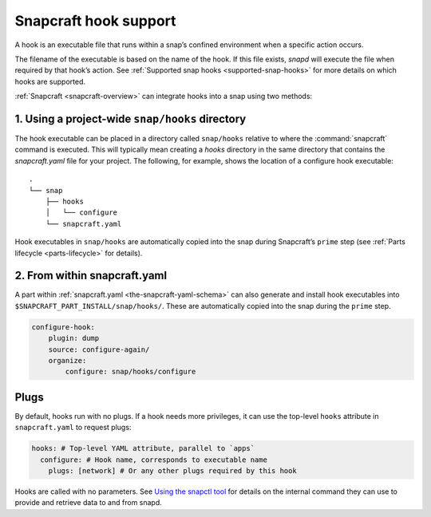 .. 19069.md

.. _snapcraft-hook-support:

Snapcraft hook support
======================

A hook is an executable file that runs within a snap’s confined environment when a specific action occurs.

The filename of the executable is based on the name of the hook. If this file exists, *snapd* will execute the file when required by that hook’s action. See :ref:`Supported snap hooks <supported-snap-hooks>` for more details on which hooks are supported.

:ref:`Snapcraft <snapcraft-overview>` can integrate hooks into a snap using two methods:

1. Using a project-wide ``snap/hooks`` directory
------------------------------------------------

The hook executable can be placed in a directory called ``snap/hooks`` relative to where the :command:`snapcraft` command is executed. This will typically mean creating a *hooks* directory in the same directory that contains the *snapcraft.yaml* file for your project. The following, for example, shows the location of a configure hook executable:

::

   .
   └── snap
       ├── hooks
       │   └── configure
       └── snapcraft.yaml

Hook executables in ``snap/hooks`` are automatically copied into the snap during Snapcraft’s ``prime`` step (see :ref:`Parts lifecycle <parts-lifecycle>` for details).

2. From within snapcraft.yaml
-----------------------------

A part within :ref:`snapcraft.yaml <the-snapcraft-yaml-schema>` can also generate and install hook executables into ``$SNAPCRAFT_PART_INSTALL/snap/hooks/``. These are automatically copied into the snap during the ``prime`` step.

.. code:: yaml

   configure-hook:
       plugin: dump
       source: configure-again/
       organize:
           configure: snap/hooks/configure

Plugs
-----

By default, hooks run with no plugs. If a hook needs more privileges, it can use the top-level ``hooks`` attribute in ``snapcraft.yaml`` to request plugs:

.. code:: yaml

   hooks: # Top-level YAML attribute, parallel to `apps`
     configure: # Hook name, corresponds to executable name
       plugs: [network] # Or any other plugs required by this hook

Hooks are called with no parameters. See `Using the snapctl tool <https://snapcraft.io/docs/using-the-snapctl-tool>`__ for details on the internal command they can use to provide and retrieve data to and from snapd.
